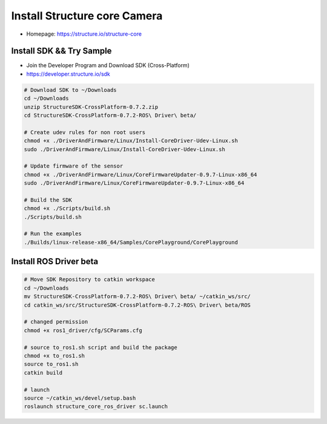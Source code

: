 Install Structure core Camera
=============================

- Homepage: https://structure.io/structure-core

Install SDK && Try Sample
-------------------------

- Join the Developer Program and Download SDK (Cross-Platform)
- https://developer.structure.io/sdk

.. code-block:: bash

  # Download SDK to ~/Downloads
  cd ~/Downloads
  unzip StructureSDK-CrossPlatform-0.7.2.zip
  cd StructureSDK-CrossPlatform-0.7.2-ROS\ Driver\ beta/

  # Create udev rules for non root users
  chmod +x ./DriverAndFirmware/Linux/Install-CoreDriver-Udev-Linux.sh
  sudo ./DriverAndFirmware/Linux/Install-CoreDriver-Udev-Linux.sh 

  # Update firmware of the sensor
  chmod +x ./DriverAndFirmware/Linux/CoreFirmwareUpdater-0.9.7-Linux-x86_64 
  sudo ./DriverAndFirmware/Linux/CoreFirmwareUpdater-0.9.7-Linux-x86_64 

  # Build the SDK
  chmod +x ./Scripts/build.sh
  ./Scripts/build.sh

  # Run the examples
  ./Builds/linux-release-x86_64/Samples/CorePlayground/CorePlayground


Install ROS Driver beta
-----------------------

.. code-block:: bash

  # Move SDK Repository to catkin workspace
  cd ~/Downloads
  mv StructureSDK-CrossPlatform-0.7.2-ROS\ Driver\ beta/ ~/catkin_ws/src/
  cd catkin_ws/src/StructureSDK-CrossPlatform-0.7.2-ROS\ Driver\ beta/ROS

  # changed permission
  chmod +x ros1_driver/cfg/SCParams.cfg 

  # source to_ros1.sh script and build the package
  chmod +x to_ros1.sh
  source to_ros1.sh
  catkin build

  # launch 
  source ~/catkin_ws/devel/setup.bash
  roslaunch structure_core_ros_driver sc.launch
